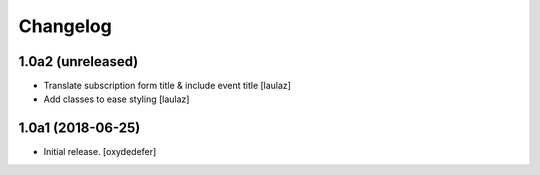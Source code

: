 Changelog
=========


1.0a2 (unreleased)
------------------

- Translate subscription form title & include event title
  [laulaz]

- Add classes to ease styling
  [laulaz]


1.0a1 (2018-06-25)
------------------

- Initial release.
  [oxydedefer]
